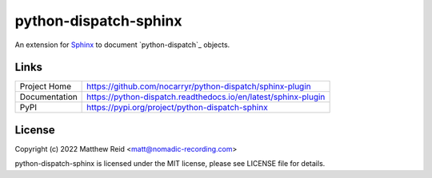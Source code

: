 python-dispatch-sphinx
======================

An extension for `Sphinx`_ to document `python-dispatch`_ objects.

Links
-----

.. list-table::

    * - Project Home
      - https://github.com/nocarryr/python-dispatch/sphinx-plugin
    * - Documentation
      - https://python-dispatch.readthedocs.io/en/latest/sphinx-plugin
    * - PyPI
      - https://pypi.org/project/python-dispatch-sphinx


License
-------

Copyright (c) 2022 Matthew Reid <matt@nomadic-recording.com>

python-dispatch-sphinx is licensed under the MIT license,
please see LICENSE file for details.


.. _Sphinx: https://www.sphinx-doc.org
.. _pydispatch: https://python-dispatch.readthedocs.io/en/latest/
